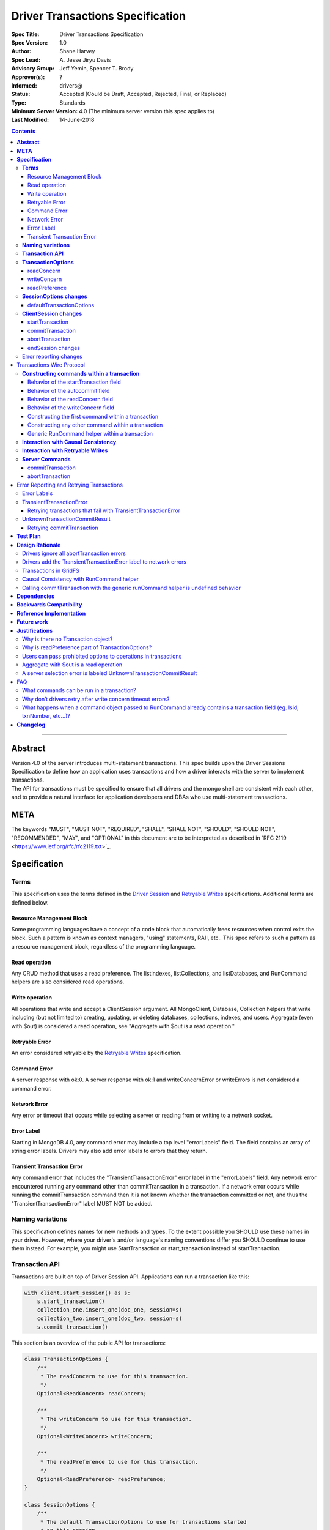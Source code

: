 =================================
Driver Transactions Specification
=================================

:Spec Title: Driver Transactions Specification
:Spec Version: 1.0
:Author: Shane Harvey
:Spec Lead: A\. Jesse Jiryu Davis
:Advisory Group: Jeff Yemin, Spencer T. Brody
:Approver(s): ?
:Informed: drivers@
:Status: Accepted (Could be Draft, Accepted, Rejected, Final, or Replaced)
:Type: Standards
:Minimum Server Version: 4.0 (The minimum server version this spec applies to)
:Last Modified: 14-June-2018

.. contents::

--------

**Abstract**
------------

| Version 4.0 of the server introduces multi-statement transactions.
  This spec builds upon the Driver Sessions Specification to define how
  an application uses transactions and how a driver interacts with the
  server to implement transactions.
| The API for transactions must be specified to ensure that all drivers
  and the mongo shell are consistent with each other, and to provide a
  natural interface for application developers and DBAs who use
  multi-statement transactions.

**META**
--------

The keywords "MUST", "MUST NOT", "REQUIRED", "SHALL", "SHALL NOT",
"SHOULD", "SHOULD NOT", "RECOMMENDED", "MAY", and "OPTIONAL" in this
document are to be interpreted as described in \`RFC 2119
<https://www.ietf.org/rfc/rfc2119.txt>`_.

**Specification**
-----------------

**Terms**
~~~~~~~~~

This specification uses the terms defined in the `Driver
Session <https://github.com/mongodb/specifications/blob/master/source/sessions/driver-sessions.rst#terms>`__
and `Retryable
Writes <https://github.com/mongodb/specifications/blob/master/source/retryable-writes/retryable-writes.rst#terms>`__
specifications. Additional terms are defined below.

Resource Management Block
^^^^^^^^^^^^^^^^^^^^^^^^^

Some programming languages have a concept of a code block that
automatically frees resources when control exits the block. Such a
pattern is known as context managers, "using" statements, RAII, etc..
This spec refers to such a pattern as a resource management block,
regardless of the programming language.

Read operation
^^^^^^^^^^^^^^

Any CRUD method that uses a read preference. The listIndexes,
listCollections, and listDatabases, and RunCommand helpers are also
considered read operations.

Write operation
^^^^^^^^^^^^^^^

All operations that write and accept a ClientSession argument. All
MongoClient, Database, Collection helpers that write including (but not
limited to) creating, updating, or deleting databases, collections,
indexes, and users. Aggregate (even with $out) is considered a read
operation, see "Aggregate with $out is a read operation."

Retryable Error
^^^^^^^^^^^^^^^

An error considered retryable by the `Retryable
Writes <https://github.com/mongodb/specifications/blob/master/source/retryable-writes/retryable-writes.rst#terms>`__
specification.

Command Error
^^^^^^^^^^^^^

A server response with ok:0. A server response with ok:1 and
writeConcernError or writeErrors is not considered a command error.

Network Error
^^^^^^^^^^^^^

Any error or timeout that occurs while selecting a server or reading
from or writing to a network socket.

Error Label
^^^^^^^^^^^

Starting in MongoDB 4.0, any command error may include a top level
"errorLabels" field. The field contains an array of string error labels.
Drivers may also add error labels to errors that they return.

Transient Transaction Error
^^^^^^^^^^^^^^^^^^^^^^^^^^^

Any command error that includes the "TransientTransactionError" error
label in the "errorLabels" field. Any network error encountered running
any command other than commitTransaction in a transaction. If a network
error occurs while running the commitTransaction command then it is not
known whether the transaction committed or not, and thus the
"TransientTransactionError" label MUST NOT be added.

**Naming variations**
~~~~~~~~~~~~~~~~~~~~~

This specification defines names for new methods and types. To the
extent possible you SHOULD use these names in your driver. However,
where your driver's and/or language's naming conventions differ you
SHOULD continue to use them instead. For example, you might use
StartTransaction or start_transaction instead of startTransaction.

**Transaction API**
~~~~~~~~~~~~~~~~~~~

Transactions are built on top of Driver Session API. Applications can
run a transaction like this:

.. code:: python

    with client.start_session() as s:
        s.start_transaction()
        collection_one.insert_one(doc_one, session=s)
        collection_two.insert_one(doc_two, session=s)
        s.commit_transaction()

This section is an overview of the public API for transactions:

.. code:: typescript

    class TransactionOptions {
        /**
         * The readConcern to use for this transaction.
         */
        Optional<ReadConcern> readConcern;

        /**
         * The writeConcern to use for this transaction.
         */
        Optional<WriteConcern> writeConcern;

        /**
         * The readPreference to use for this transaction.
         */
        Optional<ReadPreference> readPreference;
    }

    class SessionOptions {
        /**
         * The default TransactionOptions to use for transactions started
         * on this session.
         */
        Optional<TransactionOptions> defaultTransactionOptions;

        // Options defined in other specifications...
    }

    interface ClientSession {
        /**
         * Starts a new transaction with the given options. This session's
         * defaultTransactionOptions is used when options is omitted.
         * Raises an error if this session is already in a transaction.
         *
         * The return type MAY be non-void if necessary to participate in
         * the programming language's resource management block idiom. The
         * type of the returned object, if any, MUST NOT be named
         * Transaction, see "Why is there no Transaction object?"
         */
        void startTransaction(Optional<TransactionOptions> options);

        /**
         * Commits the currently active transaction in this session.
         * Raises an error if this session has no transaction.
         */
        void commitTransaction();

        /**
         * Aborts the currently active transaction in this session.
         * Raises an error if this session has no transaction.
         */
        void abortTransaction();

        /**
         * Aborts any currently active transaction and ends this session.
         * MUST NOT raise an error.
         */
        void endSession();

        // Methods defined in other specifications...
    }

Each new member is documented below.

**TransactionOptions**
~~~~~~~~~~~~~~~~~~~~~~

It is expected that the set of TransactionOptions will grow over time,
TransactionOptions MUST be designed such that future options can be
added without breaking backward compatibility.

readConcern
^^^^^^^^^^^

The readConcern to use for the first command, and only the first
command, in a transaction. Server transactions are started lazily with
the first command using this session. For supported values see `Behavior
of the readConcern field <#behavior-of-the-readconcern-field>`__.

Note that the readConcern property is optional. The default value is
NULL. If readConcern is NULL the value will be inherited from this
session’s defaultTransactionOptions. If defaultTransactionOptions itself
is NULL or the readConcern in defaultTransactionOptions is NULL, the
readConcern is inherited from the MongoClient associated with this
session.

Drivers MUST override all other collection, database, or client
readConcerns with the transaction’s readConcern. Drivers MUST add this
readConcern to the first command in a transaction if and only if the
readConcern is supplied and not the default. Drivers MUST NOT add to
subsequent commands the readConcern from the transaction or any
readConcern inherited from the collection, database, or client. If the
user supplies an explicit readConcern via a method option, however,
drivers MUST apply the readConcern, which will result in a server error.
See `Users can pass prohibited options to operations in
transactions <#users-can-pass-prohibited-options-to-operations-in-transactions>`__.

The server will return an error if read concern level snapshot is
specified on a command that is not the start of a transaction. Drivers
MUST rely on the server to report an error if read concern level
snapshot is used incorrectly.

writeConcern
^^^^^^^^^^^^

| The writeConcern to use for the commitTransaction and abortTransaction
  commands. Note that the writeConcern property is optional. The default
  value is NULL. If writeConcern is NULL the value will be inherited
  from this session’s defaultTransactionOptions. If
  defaultTransactionOptions itself is NULL or the writeConcern in
  defaultTransactionOptions is NULL, the writeConcern is inherited from
  the MongoClient associated with this session.
| If the writeConcern is not the server default, then Drivers MUST add
  the writeConcern to the commitTransaction and abortTransaction
  commands. Drivers MUST NOT add the transaction’s writeConcern or any
  writeConcern inherited from the collection, database, or client to any
  preceding commands in the transaction. If the user supplies an
  explicit writeConcern via a method option, however, drivers MUST apply
  the writeConcern, which will result in a server error. See `Users can
  pass prohibited options to operations in
  transactions <#users-can-pass-prohibited-options-to-operations-in-transactions>`__.

Drivers MUST raise an error if the user provides or if defaults would
result in an unacknowledged writeConcern. The Driver Sessions spec
disallows using unacknowledged writes in a session. The error message
MUST contain "transactions do not support unacknowledged write
concerns".

readPreference
^^^^^^^^^^^^^^

The read preference to use for all read operations in this transaction.

Note that the readPreference property is optional. The default value is
NULL. If readPreference is NULL the value will be inherited from this
session’s defaultTransactionOptions. If defaultTransactionOptions itself
is NULL or the readPreference in defaultTransactionOptions is NULL, the
readPreference is inherited from the MongoClient associated with this
session.

The transaction’s read preference MUST override all other user
configurable read preferences.

In MongoDB 4.0, transactions may only read from the primary. If a read
is attempted and the transaction’s read preference is not Primary
drivers MUST raise an error containing the string "read preference in a
transaction must be primary". Drivers MUST NOT validate the read
preference during write operations or in startTransaction. See `Why is
readPreference part of
TransactionOptions? <#why-is-readpreference-part-of-transactionoptions>`__

.. code:: python

    client = MongoClient("mongodb://host/?readPreference=nearest")
    coll = client.db.test
    with client.start_session() as s:
        with s.start_transaction():
            coll.insert_one({}, session=s)
            coll.find_one(session=s)  # Error: "read preference in a transaction must be primary"

In the future, we might relax this restriction and allow any read
preference on a transaction.

**SessionOptions changes**
~~~~~~~~~~~~~~~~~~~~~~~~~~

defaultTransactionOptions
^^^^^^^^^^^^^^^^^^^^^^^^^

The default TransactionOptions to use for transactions started on this
session.

**ClientSession changes**
~~~~~~~~~~~~~~~~~~~~~~~~~

ClientSession is in one of five states: "no transaction", "starting
transaction", "transaction in progress", "transaction committed", and
"transaction aborted". It transitions among these states according to
the following diagram:

| |states|
| (`GraphViz source <client-session-transaction-states.dot>`__)

.. |states| image:: client-session-transaction-states.png
   :width: 6.5in
   :height: 3.68056in


When a ClientSession is created it starts in the "no transaction" state.
Starting, committing, and aborting a transaction transitions the session
between the "starting transaction", "transaction in progress",
"transaction committed", and "transaction aborted" states. If the
session is in the "transaction aborted" or "transaction committed"
state, then any operation using the session (besides commitTransaction
and abortTransaction) MUST reset the session state to "no transaction".

Note that "error" is not a state, it represents throwing an error due to
an invalid operation. When such errors are thrown the session state is
unchanged.

startTransaction
^^^^^^^^^^^^^^^^

This method starts a new transaction on this session with the given
TransactionOptions. When options is omitted or if particular options are
not specified, drivers will use the defaultTransactionOptions from
ClientSession.options or inherit them from the session's client, as
described in the text above for each option. This session is in the
"starting transaction" state after this method returns.

If this session is in the "starting transaction " or "transaction in
progress" state, then Drivers MUST raise an error containing the message
"Transaction already in progress" without modifying any session state.

startTransaction SHOULD report an error if the driver can detect that
transactions are not supported by the deployment. A deployment does not
support transactions when the deployment does not support sessions, or
maxWireVersion < 7, or the topology type is Sharded, see `How to Check
Whether a Deployment Supports
Sessions <https://github.com/mongodb/specifications/blob/master/source/sessions/driver-sessions.rst#how-to-check-whether-a-deployment-supports-sessions>`__.
Note that checking the maxWireVersion does not guarantee that the
deployment supports transactions, for example a MongoDB 4.0 replica set
using MMAPv1 will report maxWireVersion 7 but does not support
transactions. In this case, Drivers rely on the deployment to report an
error when a transaction is started.

Drivers MUST increment the txnNumber for the corresponding server
session.

In programming languages that support resource management blocks,
startTransaction MAY be used to initiate such a block:

.. code:: python

    with client.start_session() as s:
        with s.start_transaction():
            collection_one.insert_one(doc1, session=s)
            s.commit_transaction()

The exact API SHOULD match the idioms of the programming language.
Depending on the conventions of the programming language, exiting the
block without calling commitTransaction MAY automatically abort the
transaction, or MAY abort the transaction when exiting due to an
exception and commit it when exiting normally. The driver MUST NOT
automatically commit the transaction when exiting the block due to an
exception. This means that for languages that use an RAII pattern for
resource management blocks, if object destruction can't tell if the
containing scope has exited normally or for an exception, object
destruction MUST NOT automatically commit the transaction.

If the driver returns a type to support resource management blocks, the
type MUST NOT be named "Transaction". The type MAY be named
"TransactionContext", "TransactionScopeGuard" or something similar for
your language. See `Why is there no Transaction
object? <#why-is-there-no-transaction-object>`__

commitTransaction
^^^^^^^^^^^^^^^^^

This method commits the currently active transaction on this session.
Drivers MUST run a commitTransaction command with the writeConcern from
TransactionOptions. Drivers MUST report an error when the command fails
or the command succeeds but contains a writeConcernError. This session
is in the "transaction committed" state after this method returns — even
on error.

If this session is in the "no transaction" state, then Drivers MUST
raise an error containing the message "No transaction started".

If this session is in the "transaction aborted" state, then Drivers MUST
raise an error containing the message "Cannot call commitTransaction
after calling abortTransaction".

If this session is already in the "transaction committed" state, then
Drivers MUST re-run the previous commitTransaction.

It is valid to call commitTransaction when the session is in the
"starting transaction" or "transaction in progress" state. When the
session is in the "starting transaction" state, meaning no operations
have been performed on this transaction, drivers MUST NOT run the
commitTransaction command.

commitTransaction is a retryable write command. Drivers MUST retry once
after commitTransaction fails with a retryable error according to the
Retryable Writes Specification, regardless of whether retryWrites is set
on the MongoClient or not.

Drivers MUST add error labels to certain errors when commitTransaction
fails. See the `Error reporting changes <#error-reporting-changes>`__
and `Error Labels <#error-labels>`__ sections for a precise description.

abortTransaction
^^^^^^^^^^^^^^^^

This method aborts the currently active transaction on this session.
Drivers MUST run an abortTransaction command with the transaction’s
writeConcern. When this method completes the session moves to the
"transaction aborted" state.

It is only valid to call abortTransaction when the session is in the
"starting transaction" or "transaction in progress" state, otherwise
drivers MUST raise an error without modifying transaction state.

If this session is in the "no transaction" state, then drivers MUST
raise an error containing the message "No transaction started".

If this session is in the "transaction committed" state, then drivers
MUST raise an error containing the message "Cannot call abortTransaction
after calling commitTransaction".

If this session is already in the "transaction aborted" state, then
drivers MUST raise an error containing the message "Cannot call
abortTransaction twice".

It is valid to call abortTransaction when the session is in the
"starting transaction" or "transaction in progress" state. When the
session is in the "starting transaction" state, meaning, no operations
have been performed on this transaction, drivers MUST NOT run the
abortTransaction command.

abortTransaction is a retryable write command. Drivers MUST retry once
after abortTransaction fails with a retryable error according to the
Retryable Writes Specification, regardless of whether retryWrites is set
on the MongoClient or not.

After the retryable write attempt, drivers MUST ignore all errors from
the abortTransaction command. Errors from abortTransaction are
meaningless to the application because they cannot do anything to
recover from the error. The transaction will ultimately be aborted by
the server anyway either upon reaching an age limit or when the
application starts a new transaction on this session, see `Drivers
ignore all abortTransaction
errors <#drivers-ignore-all-aborttransaction-errors>`__.

endSession changes
^^^^^^^^^^^^^^^^^^

This method ends a ClientSession. Drivers MUST call abortTransaction if
this session is in the "transaction in progress" state in order to
release resources on the server. Drivers MUST ignore any errors raised
by abortTransaction while ending a session.

Error reporting changes
~~~~~~~~~~~~~~~~~~~~~~~

This spec introduces the concept of an "error label". Which labels are
applied to an error may be communicated from the server to the client,
or determined client-side. Any error reported by the driver in response
to a server error, server selection error, or network error MUST have an
API for determining whether it has a given label. In programming
languages that use class inheritance hierarchies for exceptions, the
presence of an error label MUST NOT affect an exception's class. Error
labels MUST be expressed as a collection of text strings, and it MUST be
possible for applications to check if an error has a label that is not
yet specified in MongoDB 4.0. Drivers MAY define constants for error
label strings that are known at this time.

Drivers MAY implement an error label API similar to the following:

.. code:: python

    try:
        session.commit_transaction()
    except (OperationFailure, ConnectionFailure) as exc:
        if exc.has_error_label("UnknownTransactionCommitResult"):
            print("tried to commit, don't know the outcome")

Drivers MAY expose the list of all error labels for an exception object.

Drivers MUST add the error label "TransientTransactionError" to network
errors thrown in a transaction except for network errors thrown during
commitTransaction.

Transactions Wire Protocol
--------------------------

The server requires each operation executed within a transaction to
provide an lsid and txnNumber in its command document. Each field is
obtained from the ClientSession object passed to the operation from the
application. Drivers will be responsible for maintaining a monotonically
increasing transaction number for each ServerSession used by a
ClientSession object. The txnNumber is incremented by the call to
startTransaction and remains the same for all commands in the
transaction.

Drivers that pool ServerSessions MUST preserve the transaction number
when reusing a server session from the pool with a new ClientSession
(this can be tracked as another property on the driver's object for the
server session).

Drivers MUST ensure that each transaction specifies a transaction number
larger than any previously used transaction number for its session ID.

**Constructing commands within a transaction**
~~~~~~~~~~~~~~~~~~~~~~~~~~~~~~~~~~~~~~~~~~~~~~

Behavior of the startTransaction field
^^^^^^^^^^^^^^^^^^^^^^^^^^^^^^^^^^^^^^

The first command within a multi-statement transaction MUST include
startTransaction:true. Subsequent commands MUST NOT include the
startTransaction field.

Behavior of the autocommit field
^^^^^^^^^^^^^^^^^^^^^^^^^^^^^^^^

All operations within a multi-statement transaction (including
commitTransaction and abortTransaction) MUST include autocommit:false,
to distinguish them from single-statement retryable writes.

Behavior of the readConcern field
^^^^^^^^^^^^^^^^^^^^^^^^^^^^^^^^^

Any command that marks the beginning of a transaction MAY include a
readConcern argument with an optional level and afterClusterTime fields.
Read concern level 'local', 'majority', and 'snapshot' are all
supported, although they will all have the same behavior as "snapshot"
in MongoDB 4.0. To support causal consistency, if readConcern
afterClusterTime is specified, then the server will ensure that the
transaction’s read timestamp is after the afterClusterTime.

All commands of a multi-statement transaction subsequent to the initial
command MUST NOT specify a readConcern, since the readConcern argument
is only needed to establish the transaction’s read timestamp. If a
readConcern argument is specified on a subsequent (non-initial) command,
the server will return an error.

Read concern level "snapshot" is new in MongoDB 4.0 and can only be used
when starting a transaction. The server will return an error if read
concern level "snapshot" is specified on a command that is not the start
of a transaction. Drivers MUST rely on the server to report an error if
read concern level snapshot is used incorrectly.

Behavior of the writeConcern field
^^^^^^^^^^^^^^^^^^^^^^^^^^^^^^^^^^

The commitTransaction and abortTransaction commands are the only
commands of a multi-statement transaction that allow a writeConcern
argument. If a writeConcern argument is given on any other command of a
transaction, the server will return an error. The writeConcern argument
of the commitTransaction and abortTransaction commands will have
semantics analogous to existing write commands.

Constructing the first command within a transaction
^^^^^^^^^^^^^^^^^^^^^^^^^^^^^^^^^^^^^^^^^^^^^^^^^^^

When constructing the first command within a transaction, drivers MUST
add the lsid, txnNumber, readConcern, startTransaction and autocommit
fields. This is an example of an insert command that begins a server
transaction:

.. code:: typescript

    {
        insert : "test",
        documents : [{}],
        lsid : { id : <UUID> }
        txnNumber: NumberLong(1),
        // The "level" is optional, supported values are "local", "majority"
        // and "snapshot". "afterClusterTime" is only present in causally
        // consistent sessions.
        readConcern : {
            level : "snapshot",
            afterClusterTime : Timestamp(42,1)
        },
        startTransaction : true,
        autocommit : false
    }

The session transitions to the "transaction in progress" state after
completing the first command within a transaction — even on error.

Constructing any other command within a transaction
^^^^^^^^^^^^^^^^^^^^^^^^^^^^^^^^^^^^^^^^^^^^^^^^^^^

When constructing any other command within a transaction, drivers MUST
add the lsid, txnNumber, and autocommit fields. Drivers MUST NOT
automatically add the writeConcern, readConcern, or startTransaction
fields. This is an example of a find command within a transaction:

.. code:: typescript

    {
        find : "test",
        filter : {},
        lsid : { id : <UUID> }
        txnNumber : NumberLong(1),
        autocommit : false
    }

Generic RunCommand helper within a transaction
^^^^^^^^^^^^^^^^^^^^^^^^^^^^^^^^^^^^^^^^^^^^^^

If your driver offers a generic RunCommand method on your database
object, the driver MUST add the lsid, autocommit, and txnNumber fields.
If the RunCommand operation is the first operation in a transaction then
the driver MUST also add the startTransaction and readConcern fields. A
driver MUST do this without modifying any data supplied by the
application (e.g. the command document passed to RunCommand). The
RunCommand method is considered a read operation and MUST use the
transaction’s read preference.

The behavior is not defined if the command document passed to RunCommand
already contains some of the transaction fields.

**Interaction with Causal Consistency**
~~~~~~~~~~~~~~~~~~~~~~~~~~~~~~~~~~~~~~~

Drivers MUST add readConcern.afterClusterTime to the command that starts
a transaction in a causally consistent session -- even if the command is
a write. Drivers MUST NOT add readConcern.afterClusterTime to subsequent
commands in a transaction.

**Interaction with Retryable Writes**
~~~~~~~~~~~~~~~~~~~~~~~~~~~~~~~~~~~~~

In MongoDB 4.0 the only supported retryable write commands within a
transaction are commitTransaction and abortTransaction. Therefore
drivers MUST NOT retry write commands within transactions even when
retryWrites has been enabled on the MongoClient. Drivers MUST retry the
commitTransaction and abortTransaction commands even when retryWrites
has been disabled on the MongoClient. commitTransaction and
abortTransaction are retryable write commands and MUST be retried
according to the Retryable Writes Specification.

Retryable writes and transactions both use the txnNumber associated with
a ServerSession. For retryable writes, txnNumber would normally
increment before each retryable command, whereas in a transaction, the
txnNumber is incremented at the start and then stays constant, even for
retryable operations within the transaction. When executing the
commitTransaction and abortTransaction commands within a transaction
drivers MUST use the same txnNumber used for all preceding commands in
the transaction.

**Server Commands**
~~~~~~~~~~~~~~~~~~~

commitTransaction
^^^^^^^^^^^^^^^^^

The commitTransaction server command has the following format:

.. code:: typescript

    {
        commitTransaction : 1,
        lsid : { id : <UUID> },
        txnNumber : <Int64>,
        autocommmit : false,
        writeConcern : {...}
    }

abortTransaction
^^^^^^^^^^^^^^^^

The abortTransaction server command has the following format:

.. code:: typescript

    {
        abortTransaction : 1,
        lsid : { id : <UUID> },
        txnNumber : <Int64>,
        autocommmit : false,
        writeConcern : {...}
    }

Both commands MUST be sent to the admin database.

The server response has the following format:

.. code:: typescript

    { ok : 1 }

In case of an error, the server response has the following format:

.. code:: typescript

    { ok : 0, errmsg : "...", code : <Number>, errorLabels: ["Label"] }

In case of a write concern error, the server response has the following
format:

.. code:: typescript

    { ok : 1, writeConcernError: {code: <Number>, errmsg : "..."} }

Error Reporting and Retrying Transactions
-----------------------------------------

Error Labels
~~~~~~~~~~~~

Starting in MongoDB 4.0, any command error may include a top level
"errorLabels" field. The field contains an array of string error labels.

TransientTransactionError
~~~~~~~~~~~~~~~~~~~~~~~~~

Any command error that includes the "TransientTransactionError" error
label in the "errorLabels" field. Any network error or server selection
error encountered running any command besides commitTransaction in a
transaction. In the case of command errors, the server adds the label;
in the case of network errors or server selection errors where the
client receives no server reply, the client adds the label.

Retrying transactions that fail with TransientTransactionError
^^^^^^^^^^^^^^^^^^^^^^^^^^^^^^^^^^^^^^^^^^^^^^^^^^^^^^^^^^^^^^

If an exception with the TransientTransactionError label is thrown, an
application can retry the entire transaction from the beginning with a
reasonable expectation that it will succeed. For example:

.. code:: python

    def run_transaction(client):
        with client.start_session() as s:
            with s.start_transaction():
                collection_one.insert_one(doc1, session=s)
                collection_two.insert_one(doc2, session=s)

    while True:
        try:
            return run_transaction(client)
        except (OperationFailure, ConnectionFailure) as exc:
            if exc.has_error_label("TransientTransactionError"):
                print("Transient transaction error, retrying...")
                continue
            raise

In the above example, a transaction will never be committed twice. The
retry loop ends when the transaction commits successfully or the
transaction fails with a non-transient error.

An example of a non-transient transaction error is DuplicateKeyError,
which causes the server to abort the transaction. Retrying a transaction
that causes a DuplicateKeyError will again (likely) abort the
transaction, therefore such an error is not labeled "transient."

UnknownTransactionCommitResult
~~~~~~~~~~~~~~~~~~~~~~~~~~~~~~

The commitTransaction command is considered a retryable write. The
driver will automatically retry the commitTransaction once after a
retryable error. Although this adds a layer of protection, the driver’s
retry attempt of a commitTransaction may again fail with a retryable
error. In that case, both the driver and the application do not know the
state of the transaction.

The driver MUST add the UnknownTransactionCommitResult error label when
commitTransaction fails with a network error, server selection error, or
write concern failed / timeout. (See "`A server selection error is
labeled
UnknownTransactionCommitResult <#a-server-selection-error-is-labeled-unknowntransactioncommitresult>`__
for justification.) The approximate meaning of the
UnknownTransactionCommitResult label is, "We don't know if your commit
has satisfied the provided write concern." The only write concern errors
that are not labeled with "UnknownTransactionCommitResult" are
CannotSatisfyWriteConcern (which will be renamed to the more precise
UnsatisfiableWriteConcern in 4.2, while preserving the current error
code) and UnknownReplWriteConcern. These errors codes mean that the
provided write concern is not valid and therefore a retry attempt would
fail with the same error.

Retrying commitTransaction
^^^^^^^^^^^^^^^^^^^^^^^^^^

If an exception with this label is thrown, an application can safely
call commitTransaction again. If this attempt succeeds it means the
transaction has committed with the provided write concern. If this
attempt fails it may also have the UnknownTransactionCommitResult error
label. For example:

.. code:: python

    def run_transaction_and_retry_commit(client):
        with client.start_session() as s:
            with s.start_transaction():
                collection_one.insert_one(doc1, session=s)
                collection_two.insert_one(doc2, session=s)
                while True:
                    try:
                        s.commit_transaction()
                        break
                    except (OperationFailure, ConnectionFailure) as exc:
                        if exc.has_error_label("UnknownTransactionCommitResult"):
                            print("Unknown commit result, retrying...")
                            continue
                        raise

    while True:
        try:
            return run_transaction_and_retry_commit(client)
        except (OperationFailure, ConnectionFailure) as exc:
            if exc.has_error_label("TransientTransactionError"):
                print("Transient transaction error, retrying...")
                continue
            raise

**Test Plan**
-------------

See the `README <tests/README.rst>`_ for tests.

The Python driver serves as a reference implementation.

**Design Rationale**
--------------------

The design of this specification builds on the `Driver Session
specification <https://github.com/mongodb/specifications/blob/master/source/sessions/driver-sessions.rst>`__
and modifies the driver API as little as possible.

Drivers will rely on the server to yield an error if an unsupported
command is executed within a transaction. This will free drivers from
having to maintain a list of supported operations and also allow for
forward compatibility when future server versions begin to support
transactions for additional commands.

Drivers ignore all abortTransaction errors
~~~~~~~~~~~~~~~~~~~~~~~~~~~~~~~~~~~~~~~~~~

If the driver has cleared its client-side transaction state, then the
next operation it performs will be in a new transaction or no
transaction, which will cause any lingering transaction state on the
server (associated with this session) to abort. Therefore
abortTransaction can be considered fail-safe, and raising an exception
from it only complicates application code. Applications would have to
wrap abortTransaction in an exception-handling block, but have no useful
action to perform in response to the error.

abortTransaction does, however, raise an error if there is no
transaction in progress. We had considered making this situation raise
no error, as well. However, we want to raise an error from
abortTransaction if there is no transaction, because it discourages an
antipattern like this:

.. code:: python

    s.start_transaction()
    try:
        coll.insert_one({}, session=s)
        s.commit_transaction()
    except:
        # We don't know if it was the insert_one, the commit,
        # or some other operation that failed, so we must not
        # commit the transaction.
        s.abort_transaction()  # Raises a client-side error


If a user puts "commit" in the same exception handling block as the
other operations in the transaction, they don't know whether to retry
the commit or the whole transaction on error. We want such code to raise
an exception. One chance we have to do that is if a commit fails with a
network error and enters the exception handling block, where
abortTransaction throws "Cannot call abortTransaction after
commitTransaction".

Drivers add the TransientTransactionError label to network errors
~~~~~~~~~~~~~~~~~~~~~~~~~~~~~~~~~~~~~~~~~~~~~~~~~~~~~~~~~~~~~~~~~

When any non-commitTransaction command fails with a network error within
a transaction Drivers add the TransientTransactionError label because
the client doesn't know if it has modified data in the transaction or
not. Therefore it must abort and retry the entire transaction to be
certain it has executed each command in the transaction exactly once.

Adding the TransientTransactionError label allows applications to use
the the same error label API for both network errors and command errors.
This also allows applications to distinguish between a network error
that occurs within a transaction from a network error that occurs while
committing a transaction.

Transactions in GridFS
~~~~~~~~~~~~~~~~~~~~~~

The GridFS spec has not been updated to support sessions, however some
drivers have already implemented support for it on their own. When the
GridFS spec has been updated to support sessions, then drivers that
implement that spec MUST also support transactions in GridFS because all
APIs that allow sessions MUST support transactions.

| Drivers that have already implemented session support in GridFS MUST
  also support transactions in GridFS. Drivers that have not implemented
  ClientSession support in GridFS are not required to support
  transactions (or sessions) in GridFS.
| This spec does not require all drivers to implement transaction
  support in GridFS because transactions in GridFS are not very useful:
  transactions in 4.0 are too limited in time and space to operate on
  large GridFS files. Additionally, GridFS as specified already has some
  basic guarantees that make transactions less necessary: files are
  immutable and they are created "atomically", from the primary's
  perspective, because the file entry is only saved after all chunks are
  uploaded.

Causal Consistency with RunCommand helper
~~~~~~~~~~~~~~~~~~~~~~~~~~~~~~~~~~~~~~~~~

Causal Consistency alone only applies to commands that read, and we
don't want to parse the document passed to runCommand to see if it's a
command that reads. In a transaction, however, any command at all that
starts a transaction must include afterClusterTime, so we can add
afterClusterTime to the document passed to runCommand without adding
per-command special logic to runCommand.

Calling commitTransaction with the generic runCommand helper is undefined behavior
~~~~~~~~~~~~~~~~~~~~~~~~~~~~~~~~~~~~~~~~~~~~~~~~~~~~~~~~~~~~~~~~~~~~~~~~~~~~~~~~~~

Applications should only use the ClientSession API to manage
transactions. Applications should not use a generic runCommand helper to
run the commitTransaction or abortTransaction commands directly. This
spec does not define the behavior of calling such commands, consistent
with other drivers specifications that do not define the behavior of
calling directly commands for which helper methods are available The
purpose of the generic runCommand method is to execute a command
directly with minimum additional client-side logic.

**Dependencies**
----------------

This specification depends on:

1. `Driver Session
      specification <https://github.com/mongodb/specifications/blob/master/source/sessions/driver-sessions.rst>`__

2. `Retryable writes
      specification <https://github.com/mongodb/specifications/blob/master/source/retryable-writes/retryable-writes.rst>`__

**Backwards Compatibility**
---------------------------

The API changes to support transactions extend the existing API but do
not introduce any backward breaking changes. Existing programs that do
not make use of transactions will continue to compile and run correctly.

**Reference Implementation**
----------------------------

The Python driver MUST implement the transaction API before this
document is approved. The implementation will include test code and
documentation. The .NET, Java, and Node.js teams may also implement POCs
before this document is approved.

**Future work**
---------------

-  Support retryable writes within a transaction.

-  Support transactions on secondaries. In this case, drivers would be
      required to pin a transaction to the server selected for the
      initial operation. All subsequent operations in the transaction
      would go to the pinned server.

-  Support for transactions that read from multiple nodes in a replica
      set. One interesting use case would be to run a single transaction
      that performs low-latency reads with readPreference "nearest"
      followed by some writes.

-  Support for unacknowledged transaction commits. This might be useful
      when data consistency is paramount but durability is optional.
      Imagine a system that increments two counters in two different
      collections. The system may want to use transactions to guarantee
      that both counters are always incremented together or not at all.

**Justifications**
------------------

Why is there no Transaction object?
~~~~~~~~~~~~~~~~~~~~~~~~~~~~~~~~~~~

In order to use transactions an application already has to create and
manage a ClientSession object. Introducing a Transaction object would
result in another object that the application needs to manage. Moreover,
a server session can only have a single transaction in progress at a
time. We chose not to introduce a public Transaction object so that
applications only need to manage a single object and to more closely
mirror how transactions work on the server.

Some drivers' startTransaction methods will return an object as part of
the language's resource management block protocol. The object returned
by startTransaction MUST NOT be named Transaction, in order to reserve
that name for some future API extension. Additionally, by avoiding the
name Transaction, we prevent users from thinking they can run multiple
transactions in a session. Finally, we avoid the temptation to diverge
from this spec's API by adding a commit() or abort() method to the
object returned by startTransaction. Committing and aborting a
transaction is the responsibility of the ClientSession object in all
drivers.

Why is readPreference part of TransactionOptions?
~~~~~~~~~~~~~~~~~~~~~~~~~~~~~~~~~~~~~~~~~~~~~~~~~

Providing a read preference for the entire transaction makes it easier
for applications that use one or more non-primary read preferences for
non-transactional reads to run transactions under a single, primary
read-preference. Applications only need to set primary read preference
on the transaction instead of changing the read preference of all
operations.

Because primary is the only read preference allowed with transactions in
MongoDB 4.0, this specification could have omitted
TransactionOptions.readPreference, or at least defaulted the read
preference to primary instead of inheriting the client's read
preference. However, this would have required a breaking change circa
MongoDB 4.2 when we introduce secondary reads in transactions:
TransactionOptions will inherit the client's read preference in 4.2, so
for the sake of future-compatibility, TransactionOptions inherits the
client's read preference now.

We considered defaulting TransactionOptions.readPreference to primary in
4.0, overriding the client's read preference by default for convenience.
However, for consistency with other options-inheritance rules in our
specifications, transactions MUST inherit the client's read preference.

In MongoDB 4.0, the error "read preference in a transaction must be
primary" is thrown whenever the application attempts a read operation in
a transaction with a non-primary read preference. We considered throwing
this error from startTransaction instead, to make the error more
deterministic and reduce the performance burden of re-checking the
TransactionOptions on each operation. However, this behavior will have
to change when we introduce secondary reads in transactions. There will
then be new error scenarios, such as a transaction with secondary reads
followed by a write. It won't be possible in the future for
startTransaction to check that the read preference is correct for all
operations the application will perform in the transaction. Therefore,
we specify now that the readPreference must be checked per-operation.
(However, we have not completely planned how read preference validation
will behave in MongoDB 4.2.)

Users can pass prohibited options to operations in transactions
~~~~~~~~~~~~~~~~~~~~~~~~~~~~~~~~~~~~~~~~~~~~~~~~~~~~~~~~~~~~~~~

For drivers that allow read concern to be passed to a particular
operation, this specification says, "If the user supplies an explicit
readConcern via a method option, however, drivers MUST apply the
readConcern, which will result in a server error." The same principle
applies to write concern and read preference. The alternative is to
silently ignore the user's read concern (or other options) if it is
prohibited with transactions, but this would be a surprising and
undetectable deviation from the user's intent.

.. code:: python

    client = MongoClient("mongodb://localhost?readPreference=nearest")
    with client.start_session() as s:
        txn_opts = TransactionOptions(read_preference=PRIMARY)
        with s.start_transaction(txn_opts):
            # Uses read preference secondary.
            client.db.collection.find_one(session=s, read_preference=SECONDARY)

On the other hand, if a user configures the read concern (or other
options) of a client, database, or collection, and then configures the
same option on a transaction, the transaction's configuration overrides
the client's, database's, and collection's configuration:

.. code:: python

    client = MongoClient("mongodb://localhost?readPreference=nearest")
    with client.start_session() as s:
        txn_opts = TransactionOptions(read_preference=PRIMARY)
        with s.start_transaction(txn_opts):
            # Uses read preference primary.
            client.db.collection.find_one(session=s)

In this case the transaction options express a more immediate user
intent than the client options, so it is not surprising to override the
client options.

Aggregate with $out is a read operation
~~~~~~~~~~~~~~~~~~~~~~~~~~~~~~~~~~~~~~~

We intend to migrate away from designs that require drivers to inspect
the contents of the aggregation pipeline and override user read
preferences for aggregate with $out. In general, our specifications
should stop defining different behaviors based on the contents of
commands.

A server selection error is labeled UnknownTransactionCommitResult
~~~~~~~~~~~~~~~~~~~~~~~~~~~~~~~~~~~~~~~~~~~~~~~~~~~~~~~~~~~~~~~~~~

Drivers add the UnknownTransactionCommitResult to a server selection
error from commitTransaction, even if this is the first attempt to send
commitTransaction. It is true in this case that the driver knows the
result: the transaction is definitely not committed. However, the
UnknownTransactionCommitResult label properly communicates to the
application that calling commitTransaction again may succeed.

FAQ
---

What commands can be run in a transaction?
~~~~~~~~~~~~~~~~~~~~~~~~~~~~~~~~~~~~~~~~~~

The following commands are allowed inside transactions:

1.  find

2.  getMore

    -  Note that it is not possible to start a transaction with a
       getMore command, the cursor must have been created within the
       transaction in order for the getMore to succeed.

3.  killCursors

4.  insert

5.  update

6.  delete

7.  findAndModify

8.  aggregate (including $lookup)

    -  The $out stage is prohibited because it uses collection create
       and rename operations.

9.  distinct

10. geoSearch

Why don’t drivers retry after write concern timeout errors?
~~~~~~~~~~~~~~~~~~~~~~~~~~~~~~~~~~~~~~~~~~~~~~~~~~~~~~~~~~~

A write concern timeout error indicates that the command succeeded but
failed to meet the specified writeConcern within the given time limit.
Attempting to retry would implicitly double the application’s wtimeout
value so drivers do not retry.

What happens when a command object passed to RunCommand already contains a transaction field (eg. lsid, txnNumber, etc...)?
~~~~~~~~~~~~~~~~~~~~~~~~~~~~~~~~~~~~~~~~~~~~~~~~~~~~~~~~~~~~~~~~~~~~~~~~~~~~~~~~~~~~~~~~~~~~~~~~~~~~~~~~~~~~~~~~~~~~~~~~~~~

The behavior of running such commands in a transaction are undefined.
Applications should not run such commands inside a transaction.

**Changelog**
-------------

:2018-06-07: The count command is not supported within transactions.
